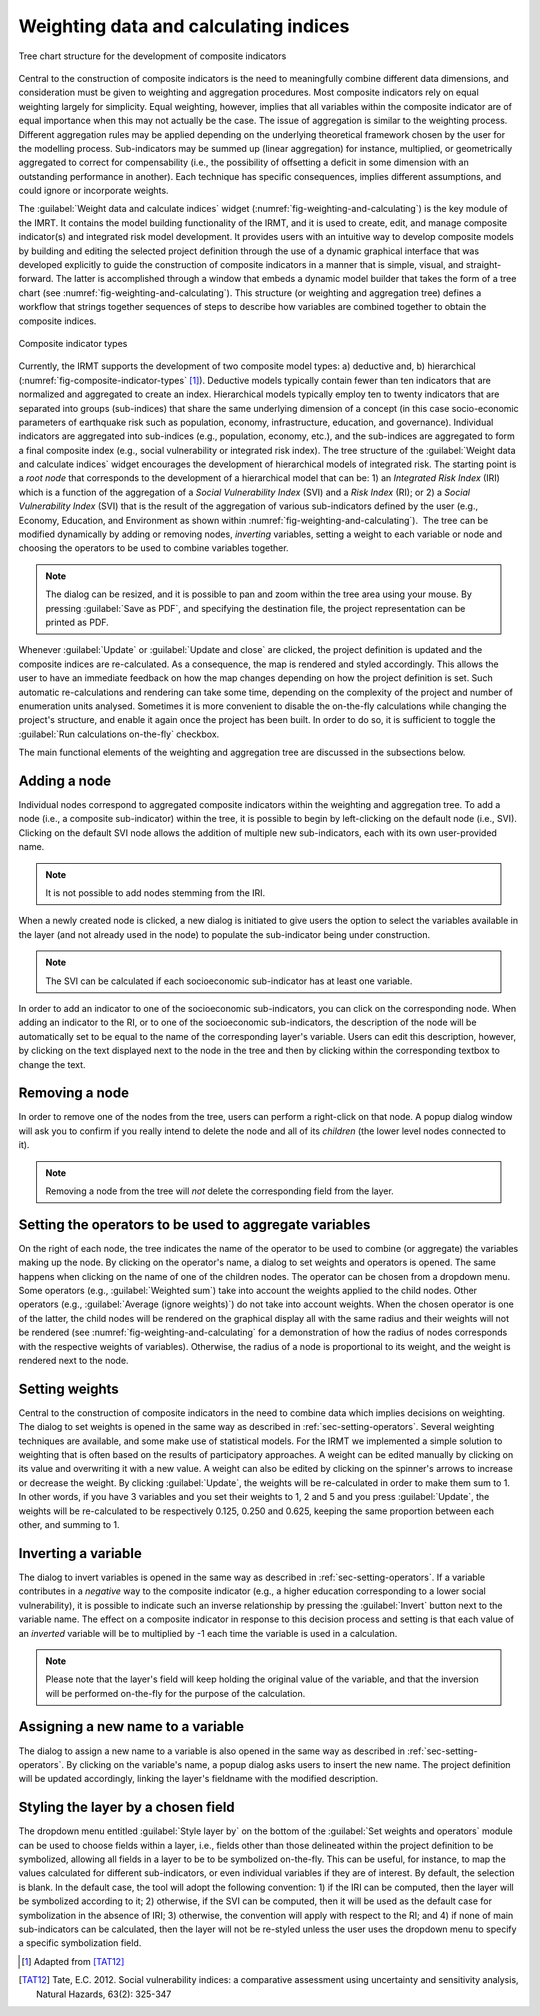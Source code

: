 .. _chap-weighting-and-calculating:

**************************************
Weighting data and calculating indices
**************************************

.. _fig-weighting-and-calculating:

.. figure:: images/dialogWeightAndCalculate.png
    :align: center
    :scale: 60%
    
    |icon-weight-and-calculate| Tree chart structure for the development of composite indicators

Central to the construction of composite indicators is the need to meaningfully
combine different data dimensions, and consideration must be given to weighting
and aggregation procedures. Most composite indicators rely on equal weighting
largely for simplicity. Equal weighting, however, implies that all variables
within the composite indicator are of equal importance when this may not
actually be the case. The issue of aggregation is similar to the weighting
process. Different aggregation rules may be applied depending on the underlying
theoretical framework chosen by the user for the modelling process.
Sub-indicators may be summed up (linear aggregation) for instance, multiplied,
or geometrically aggregated to correct for compensability (i.e., the possibility
of offsetting a deficit in some dimension with an outstanding performance in
another). Each technique has specific consequences, implies different
assumptions, and could ignore or incorporate weights.

The :guilabel:`Weight data and calculate indices` widget
(:numref:`fig-weighting-and-calculating`) is the key module of the IMRT. It
contains the model building functionality of the IRMT, and it is used to
create, edit, and manage composite indicator(s) and integrated risk model
development. It provides users with an intuitive way to develop composite
models by building and editing the selected project definition through the use
of a dynamic graphical interface that was developed explicitly to guide the
construction of composite indicators in a manner that is simple, visual, and
straight-forward. The latter is accomplished through a window that embeds a
dynamic model builder that takes the form of a tree chart (see
:numref:`fig-weighting-and-calculating`).  This structure (or weighting and
aggregation tree) defines a workflow that strings together sequences of steps
to describe how variables are combined together to obtain the composite
indices.  

.. _fig-composite-indicator-types:

.. figure:: images/compositeIndicatorTypes.png
    :align: center
    :scale: 100%

    Composite indicator types

Currently, the IRMT supports the development of two composite model types: a)
deductive and, b) hierarchical (:numref:`fig-composite-indicator-types`
[#citation]_).
Deductive models typically contain fewer than ten indicators that are
normalized and aggregated to create an index. Hierarchical models typically
employ ten to twenty indicators that are separated into groups (sub-indices)
that share the same underlying dimension of a concept (in this case
socio-economic parameters of earthquake risk such as population, economy,
infrastructure, education, and governance).  Individual indicators are
aggregated into sub-indices (e.g., population, economy, etc.), and the
sub-indices are aggregated to form a final composite index (e.g., social
vulnerability or integrated risk index). The tree structure of the 
:guilabel:`Weight data and calculate indices` widget encourages the development of hierarchical
models of integrated risk. The starting point is a *root node* that corresponds
to the development of a hierarchical model that can be: 1) an *Integrated Risk
Index* (IRI) which is a function of the aggregation of a *Social Vulnerability
Index* (SVI) and a *Risk Index* (RI); or 2) a *Social Vulnerability Index*
(SVI) that is the result of the aggregation of various sub-indicators defined
by the user (e.g., Economy, Education, and Environment as shown within
:numref:`fig-weighting-and-calculating`).  The tree can be modified
dynamically by adding or removing nodes, *inverting* variables, setting a
weight to each variable or node and choosing the operators to be used to
combine variables together.

.. note::

    The dialog can be resized, and it is possible to pan and zoom within the
    tree area using your mouse. By pressing :guilabel:`Save as PDF`, and
    specifying the destination file, the project representation can be printed
    as PDF.

Whenever :guilabel:`Update` or :guilabel:`Update and close` are clicked, the project definition is
updated and the composite indices are re-calculated. As a consequence, the map
is rendered and styled accordingly. This allows the user to have an immediate
feedback on how the map changes depending on how the project definition is set.
Such automatic re-calculations and rendering can take some time, depending on
the complexity of the project and number of enumeration units analysed.
Sometimes it is more convenient to disable the on-the-fly calculations while
changing the project's structure, and enable it again once the project has been
built. In order to do so, it is sufficient to toggle the :guilabel:`Run
calculations on-the-fly` checkbox.

The main functional elements of the weighting and aggregation tree are
discussed in the subsections below.


Adding a node
=============

Individual nodes correspond to aggregated composite indicators within the
weighting and aggregation tree. To add a node (i.e., a composite sub-indicator)
within the tree, it is possible to begin by left-clicking on the default node
(i.e., SVI).  Clicking on the default SVI node allows the addition of multiple
new sub-indicators, each with its own user-provided name.

.. note::

    It is not possible to add nodes stemming from the IRI.

When a newly created node is
clicked, a new dialog is initiated to give users the option to select the
variables available in the layer (and not already used in the node) to populate
the sub-indicator being under construction.

.. note::

    The SVI can be calculated if each socioeconomic sub-indicator has at least
    one variable.

In order to add an indicator to one of the socioeconomic sub-indicators, you
can click on the corresponding node. When adding an indicator to the RI, or to
one of the socioeconomic sub-indicators, the description of the node will be
automatically set to be equal to the name of the corresponding layer's
variable. Users can edit this description, however, by clicking on the text
displayed next to the node in the tree and then by clicking within the
corresponding textbox to change the text.


Removing a node
===============

In order to remove one of the nodes from the tree, users can perform a
right-click on that node. A popup dialog window will ask you to confirm if you
really intend to delete the node and all of its *children* (the lower level
nodes connected to it).

.. note::

    Removing a node from the tree will *not* delete the corresponding field
    from the layer.


.. _sec-setting-operators:

Setting the operators to be used to aggregate variables
=======================================================

On the right of each node, the tree indicates the name of the operator to be
used to combine (or aggregate) the variables making up the node. By clicking on the
operator's name, a dialog to set weights and operators is opened. The same
happens when clicking on the name of one of the children nodes. The operator
can be chosen from a dropdown menu. Some operators (e.g., :guilabel:`Weighted sum`) take
into account the weights applied to the child nodes. Other operators (e.g.,
:guilabel:`Average (ignore weights)`) do not take into account weights. When the chosen
operator is one of the latter, the child nodes will be rendered on the
graphical display all with the same radius and their weights will not be
rendered (see :numref:`fig-weighting-and-calculating` for a demonstration of
how the radius of nodes corresponds with the respective weights of variables).
Otherwise, the radius of a node is proportional to its weight, and the weight
is rendered next to the node.


Setting weights
===============

Central to the construction of composite indicators in the need to combine data
which implies decisions on weighting. The dialog to
set weights is opened in the same way as described in
:ref:`sec-setting-operators`. Several weighting techniques are
available, and some make use of statistical models.  For the IRMT we
implemented a simple solution to weighting that is often based on the results
of participatory approaches. A weight can be edited manually by clicking on its
value and overwriting it with a new value. A weight can also be edited by
clicking on the spinner's arrows to increase or decrease the weight. By
clicking :guilabel:`Update`, the weights will be re-calculated in order to make them sum
to 1. In other words, if you have 3 variables and you set their weights to 1, 2
and 5 and you press :guilabel:`Update`, the weights will be re-calculated to be
respectively 0.125, 0.250 and 0.625, keeping the same proportion between each
other, and summing to 1.

.. TODO: The weighthing process might be improved and perhaps a figure might be
         added, describing how to set weights


Inverting a variable
====================

The dialog to invert variables is opened in the same way as described in
:ref:`sec-setting-operators`. If a variable contributes in a
*negative* way to the composite indicator (e.g., a higher education
corresponding to a lower social vulnerability), it is possible to indicate such
an inverse relationship by pressing the :guilabel:`Invert` button next to the variable
name. The effect on a composite indicator in response to this decision process
and setting is that each value of an *inverted* variable will be to
multiplied by -1 each time the variable is used in a calculation.

.. note::

    Please note that the layer's field will keep holding the original value of
    the variable, and that the inversion will be performed on-the-fly for the
    purpose of the calculation.


Assigning a new name to a variable
==================================

The dialog to assign a new name to a variable is also opened in the same way as
described in :ref:`sec-setting-operators`. By clicking on the
variable's name, a popup dialog asks users to insert the new name. The project
definition will be updated accordingly, linking the layer's fieldname with the
modified description.


Styling the layer by a chosen field
===================================

The dropdown menu entitled :guilabel:`Style layer by` on the bottom of the
:guilabel:`Set weights and operators` module can be used to choose fields within a layer, i.e., fields
other than those delineated within the project definition to be symbolized,
allowing all fields in a layer to be to be symbolized on-the-fly.  This can be
useful, for instance, to map the values calculated for different
sub-indicators, or even individual variables if they are of interest. By
default, the selection is blank. In the default case, the tool will adopt the
following convention: 1) if the IRI can be computed, then the layer will be
symbolized according to it; 2) otherwise, if the SVI can be computed, then it
will be used as the default case for symbolization in the absence of IRI; 3)
otherwise, the convention will apply with respect to the RI; and 4) if none of
main sub-indicators can be calculated, then the layer will not be re-styled
unless the user uses the dropdown menu to specify a specific symbolization
field.


.. [#citation] Adapted from [TAT12]_


.. |icon-weight-and-calculate| image:: images/iconWeightAndCalculate.png


.. [TAT12]
    Tate, E.C. 2012.
    Social vulnerability indices: a comparative assessment using uncertainty
    and sensitivity analysis, Natural Hazards, 63(2): 325-347
